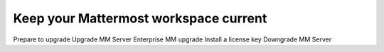 Keep your Mattermost workspace current
======================================

Prepare to upgrade
Upgrade MM Server
Enterprise MM upgrade
Install a license key
Downgrade MM Server